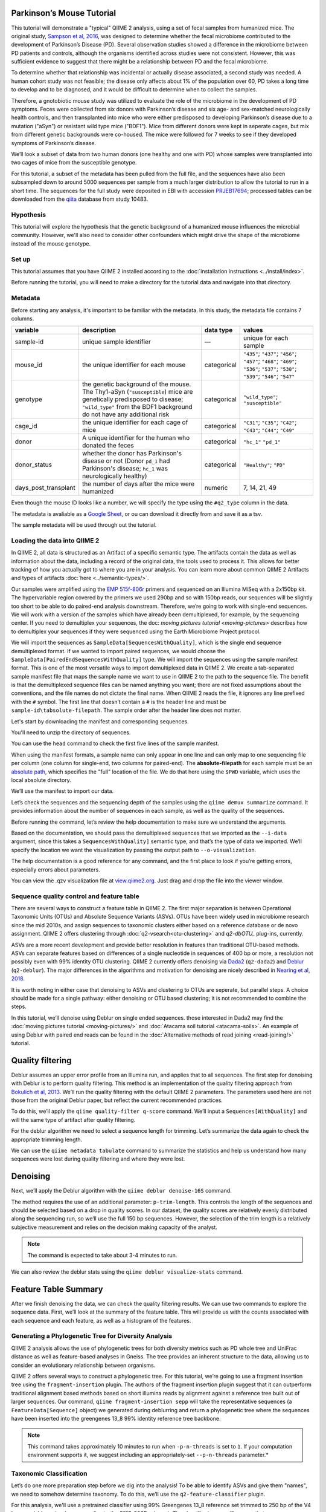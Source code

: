 Parkinson’s Mouse Tutorial
------------------------------------

This tutorial will demonstrate a "typical" QIIME 2 analysis, using a set of fecal samples from humanized mice. The original study, `Sampson et al, 2016`_, was designed to determine whether the fecal microbiome contributed to the development of Parkinson’s Disease (PD). Several observation studies showed a difference in the microbiome between PD patients and controls, although the organisms identified across studies were not consistent. However, this was sufficient evidence to suggest that there might be a relationship between PD and the fecal microbiome.

To determine whether that relationship was incidental or actually disease associated, a second study was needed. A human cohort study was not feasible; the disease only affects about 1% of the population over 60, PD takes a long time to develop and to be diagnosed, and it would be difficult to determine when to collect the samples.

Therefore, a gnotobiotic mouse study was utilized to evaluate the role of the microbiome in the development of PD symptoms. Feces were collected from six donors with Parkinson’s disease and six age- and sex-matched neurologically health controls, and then transplanted into mice who were either predisposed to developing Parkinson’s disease due to a mutation ("aSyn") or resistant wild type mice ("BDF1"). Mice from different donors were kept in seperate cages, but mix from different genetic backgrounds were co-housed. The mice were followed for 7 weeks to see if they developed symptoms of Parkinson’s disease.

We’ll look a subset of data from two human donors (one healthy and one with PD) whose samples were transplanted into two cages of mice from the susceptible genotype.

For this tutorial, a subset of the metadata has been pulled from the full file, and the sequences have also been subsampled down to around 5000 sequences per sample from a much larger distribution to allow the tutorial to run in a short time. The sequences for the full study were deposited in EBI with accession `PRJEB17694`_; processed tables can be downloaded from the `qiita`_  database from study 10483.

Hypothesis
==========

This tutorial will explore the hypothesis that the genetic background of a humanized mouse influences the microbial community. However, we'll also need to consider other confounders which might drive the shape of the microbiome instead of the mouse genotype.


Set up
======

This tutorial assumes that you have QIIME 2 installed according to the :doc:`installation instructions <../install/index>`.

Before running the tutorial, you will need to make a directory for the tutorial data and navigate into that directory.

.. command-block::
   :no-exec:

   mkdir ./mouse_tutorial
   cd ./mouse_tutorial

Metadata
========

Before starting any analysis, it's important to be familiar with the metadata. In this study, the metadata file contains 7 columns.

+-------------------------+--------------------+-----------------+------------------+
| variable                | description        | data type       | values           |
+=========================+====================+=================+==================+
| sample-id               | unique sample      | —               | unique for each  |
|                         | identifier         |                 | sample           |
+-------------------------+--------------------+-----------------+------------------+
| mouse_id                | the unique         | categorical     | ``"435"``;       |
|                         | identifier for     |                 | ``"437"``;       |
|                         | each mouse         |                 | ``"456"``;       |
|                         |                    |                 | ``"457"``;       |
|                         |                    |                 | ``"468"``;       |
|                         |                    |                 | ``"469"``;       |
|                         |                    |                 | ``"536"``;       |
|                         |                    |                 | ``"537"``;       |
|                         |                    |                 | ``"538"``;       |
|                         |                    |                 | ``"539"``;       |
|                         |                    |                 | ``"546"``;       |
|                         |                    |                 | ``"547"``        |
+-------------------------+--------------------+-----------------+------------------+
| genotype                | the genetic        | categorical     | ``"wild_type"``; |
|                         | background of      |                 | ``"susceptible"``|
|                         | the mouse. The     |                 |                  |
|                         | Thy1-aSyn          |                 |                  |
|                         | (``"susceptible``) |                 |                  |
|                         | mice are           |                 |                  |
|                         | genetically        |                 |                  |
|                         | predisposed to     |                 |                  |
|                         | disease;           |                 |                  |
|                         | ``"wild_type"``    |                 |                  |
|                         | from the BDF1      |                 |                  |
|                         | background do      |                 |                  |
|                         | not have any       |                 |                  |
|                         | additional risk    |                 |                  |
+-------------------------+--------------------+-----------------+------------------+
| cage_id                 | the unique         | categorical     | ``"C31"``;       |
|                         | identifier for     |                 | ``"C35"``;       |
|                         | each cage of       |                 | ``"C42"``;       |
|                         | mice               |                 | ``"C43"``;       |
|                         |                    |                 | ``"C44"``;       |
|                         |                    |                 | ``"C49"``        |
+-------------------------+--------------------+-----------------+------------------+
| donor                   | A unique           | categorical     | ``"hc_1"``       |
|                         | identifier for     |                 | ``"pd_1"``       |
|                         | the human who      |                 |                  |
|                         | donated the        |                 |                  |
|                         | feces              |                 |                  |
+-------------------------+--------------------+-----------------+------------------+
| donor_status            | whether the        | categorical     | ``"Healthy"``;   |
|                         | donor has          |                 | ``"PD"``         |
|                         | Parkinson's        |                 |                  |
|                         | disease or not     |                 |                  |
|                         | (Donor             |                 |                  |
|                         | ``pd_1`` had       |                 |                  |
|                         | Parkinson's        |                 |                  |
|                         | disease;           |                 |                  |
|                         | ``hc_1``           |                 |                  |
|                         | was                |                 |                  |
|                         | neurologically     |                 |                  |
|                         | healthy)           |                 |                  |
+-------------------------+--------------------+-----------------+------------------+
| days_post_transplant    | the number of      | numeric         | 7, 14, 21, 49    |
|                         | days after the     |                 |                  |
|                         | mice were          |                 |                  |
|                         | humanized          |                 |                  |
+-------------------------+--------------------+-----------------+------------------+


Even though the mouse ID looks like a number, we will specify the type using the ``#q2_type`` column in the data.

The metadata is avaliable as a `Google Sheet`_, or ou can download it directly from and save it as a tsv.

.. download::
   :url: https://data.qiime2.org/2019.7/tutorials/pd-mice/sample_metadata.tsv
   :saveas: metadata.tsv

The sample metadata will be used through out the tutorial.

Loading the data into QIIME 2
=============================

In QIIME 2, all data is structured as an Artifact of a specific semantic type. The artifacts contain the data as well as information about the data, including a record of the original data, the tools used to process it. This allows for better tracking of how you actually got to where you are in your analysis. You can learn more about common QIIME 2 Artifacts and types of artifacts :doc:`here <../semantic-types/>`.

Our samples were amplified using the `EMP 515f-806r`_ primers and sequenced on an Illumina MiSeq with a 2x150bp kit. The hypervariable
region covered by the primers we used 290bp and so with 150bp reads, our sequences will be slightly too short to be able to do paired-end analysis downstream. Therefore, we’re going to work with single-end sequences. We will work with a version of the samples which have already been demultiplexed, for example, by the sequencing center. If you need to demultiplex your sequences, the doc: `moving pictures tutorial <moving-pictures>` describes how to demultiplex your sequences if they were sequenced using the Earth Microbiome Project protocol.

We will import the sequences as ``SampleData[SequencesWithQuality]``, which is the single end sequence demultiplexed format. If we wanted to import paired sequences, we would choose the ``SampleData[PairedEndSequencesWithQuality]`` type. We will import the sequences using the sample manifest format. This is one of the most versatile ways to import demultiplexed data in QIIME 2. We create a tab-separated sample manifest file that maps the sample name we want to use in QIIME 2 to the path to the sequence file. The benefit is that the demultiplexed sequence files can be named anything you want; there are not fixed assumptions about the conventions, and the file names do not dictate the final name. When QIIME 2 reads the file, it ignores any line prefixed with the ``#`` symbol. The first line that doesn’t contain a ``#`` is the header line and must be ``sample-id\tabsolute-filepath``. The sample order after the header line does not matter.

.. My vote is to merge the manifest with the sample metadata

Let's start by downloading the manifest and corresponding sequences.

.. download::
   :url: https://data.qiime2.org/2019.7/tutorials/pd-mice/manifest
   :saveas: manifest

.. download::
   :url: https://data.qiime2.org/2019.7/tutorials/pd-mice/demultiplexed_seqs.zip
   :saveas: demuliplexed_seqs.zip

You'll need to unzip the directory of sequences.

.. command-block::

   unzip demuliplexed_seqs.zip

You can use the ``head`` command to check the first five lines of the sample manifest.

.. command-block::
   :no-exec:

   head -n 6 manifest

When using the manifest formats, a sample name can only appear in one line and can only map to one sequencing file per column (one column for single-end, two columns for paired-end). The **absolute-filepath** for each sample must be an `absolute path`_, which specifies the "full" location of the file. We do that here using the ``$PWD`` variable, which uses the local absolute directory.

We’ll use the manifest to import our data.

.. command-block::

   qiime tools import \
     --type "SampleData[SequencesWithQuality]" \
     --input-format SingleEndFastqManifestPhred33V2 \
     --input-path ./manifest \
     --output-path ./demux_seqs.qza

Let’s check the sequences and the sequencing depth of the samples using the ``qiime demux summarize`` command. It provides information about the number of sequences in each sample, as well as the quality of the sequences.

Before running the command, let’s review the help documentation to make sure we understand the arguments.

.. command-block::
   :no-exec:

   qiime demux summarize --help

Based on the documentation, we should pass the demultiplexed sequences that we imported as the ``--i-data`` argument, since this takes a ``SequencesWithQuality]`` semantic type, and that’s the type of data we imported. We’ll specify the location we want the visualization by passing the output path to ``--o-visualization``.

The help documentation is a good reference for any command, and the first place to look if you’re getting errors, especially errors about parameters.

.. command-block::

   qiime demux summarize \
     --i-data ./demux_seqs.qza \
     --o-visualization ./demux_seqs.qzv

You can view the .qzv visualization file at `view.qiime2.org`_. Just drag and drop the file into the viewer window.

.. question::

   1. After demultiplexing, which sample has the lowest sequencing depth?
   2. What is the median sequence length?
   3. What is the median quality score at position 125?


Sequence quality control and feature table
==========================================

There are several ways to construct a feature table in QIIME 2. The first major separation is between Operational Taxonomic Units (OTUs) and Absolute Sequence Variants (ASVs). OTUs have been widely used in microbiome research since the mid 2010s, and assign sequences to taxonomic clusters either based on a reference database or de novo assignment. QIIME 2 offers clustering through :doc:`q2-vsearch<otu-clustering>` and `q2-dbOTU_` plug-ins, currently.

ASVs are a more recent development and provide better resolution in features than traditional OTU-based methods. ASVs can separate features based on differences of a single nucleotide in sequences of 400 bp or more, a resolution not possibly even with 99% identity OTU clustering. QIIME 2 currently offers denoising via `Dada2`_ (``q2-dada2``) and `Deblur`_ (``q2-deblur``). The major differences in the algorithms and motivation for denoising are nicely described in `Nearing et al, 2018`_.

It is worth noting in either case that denoising to ASVs and clustering to OTUs are seperate, but parallel steps. A choice should be made for a single pathway: either denoising or OTU based clustering; it is not recommended to combine the steps.

In this tutorial, we’ll denoise using Deblur on single ended sequences. those interested in Dada2 may find the :doc:`moving pictures tutorial  <moving-pictures/>` and :doc:`Atacama soil tutorial <atacama-soils>`. An example of using Deblur with paired end reads can be found in the :doc:`Alternative methods of read joining <read-joining/>` tutorial.

Quality filtering
-----------------

Deblur assumes an upper error profile from an Illumina run, and applies that to all sequences. The first step for denoising with Deblur is to perform quality filtering. This method is an implementation of the quality filtering approach from `Bokulich et al, 2013`_. We’ll run the quality filtering with the default QIIME 2 parameters. The parameters used here are not those from the original Deblur paper, but reflect the current recommended practices.

To do this, we’ll apply the ``qiime quality-filter q-score`` command. We’ll input a ``Sequences[WithQuality]`` and will the same type of artifact after quality filtering.

.. command-block::

   qiime quality-filter q-score \
     --i-demux ./demux_seqs.qza \
     --o-filtered-sequences ./quality_filtered_seqs.qza \
     --o-filter-stats ./quality_filter_stats.qza

For the deblur algorithm we need to select a sequence length for trimming. Let’s summarize the data again to check the appropriate trimming length.

.. command-block::

   qiime demux summarize \
     --i-data ./quality_filtered_seqs.qza \
     --o-visualization ./quality_filtered_seqs.qzv

We can use the ``qiime metadata tabulate`` command to summarize the statistics and help us understand how many sequences were lost during quality filtering and where they were lost.

.. command-block::

   qiime metadata tabulate \
     --m-input-file ./quality_filter_stats.qza \
     --o-visualization ./quality_filter_stats.qzv

.. question::

   In how many samples were there reads exceeding the maximum number of ambiguous bases?

Denoising
---------

Next, we’ll apply the Deblur algorithm with the ``qiime deblur denoise-16S`` command.

The method requires the use of an additional parameter: ``p-trim-length``. This controls the length of the sequences and should be selected based on a drop in quality scores. In our dataset, the quality scores are relatively evenly distributed along the sequencing run, so we’ll use the full 150 bp sequences. However, the selection of the trim length is a relatively subjective measurement and relies on the decision making capacity of the analyst.

.. note:: The command is expected to take about 3-4 minutes to run.

.. command-block::

   qiime deblur denoise-16S \
     --i-demultiplexed-seqs ./quality_filtered_seqs.qza \
     --p-trim-length 150 \
     --p-sample-stats \
     --o-table ./deblur_table.qza \
     --o-representative-sequences ./deblur_rep_set.qza \
     --o-stats ./deblur_stats.qza

We can also review the deblur stats using the ``qiime deblur visualize-stats`` command.

.. command-block::

    qiime deblur visualize-stats \
      --i-deblur-stats ./deblur_stats.qza  \
      --o-visualization ./deblur_stats.qzv

Feature Table Summary
---------------------

After we finish denoising the data, we can check the quality filtering results. We can use two commands to explore the sequence data. First, we’ll look at the summary of the feature table. This will provide us with the counts associated with each sequence and each feature, as well as a histogram of the features.

.. command-block::

   qiime feature-table summarize \
     --i-table ./deblur_table.qza \
     --o-visualization ./deblur_table.qzv

.. question::

   1. How many features remain after denoising?
   2. Which sample has the fewest sequences? How many does it have?
   3. Which sample has the most? How many sequences does that sample have?
   4. If we chose to filter the data to retain only samples with 2500 sequences, how many samples would we lose?
   5. Which features are observed in at least 47 samples?

Generating a Phylogenetic Tree for Diversity Analysis
=====================================================

QIIME 2 analysis allows the use of phylogenetic trees for both diversity metrics such as PD whole tree and UniFrac distance as well as feature-based analyses in Gneiss. The tree provides an inherent structure to the data, allowing us to consider an evolutionary relationship between organisms.

QIIME 2 offers several ways to construct a phylogenetic tree. For this tutorial, we’re going to use a fragment insertion tree using the ``fragment-insertion`` plugin. The authors of the fragment insertion plugin suggest that it can outperform traditional alignment based methods based on short illumina reads by alignment against a reference tree built out of larger sequences. Our command, ``qiime fragment-insertion sepp`` will take the representative sequences (a ``FeatureData[Sequence]`` object) we generated during deblurring and return a phylogenetic tree where the sequences have been inserted into the greengenes 13_8 99% identity reference tree backbone.

.. note:: This command takes approximately 10 minutes to run when ``-p-n-threads`` is set to ``1``. If your computation environment supports it, we suggest including an appropriately-set ``--p-n-threads`` parameter.*

.. command-block::

   qiime fragment-insertion sepp \
     --i-representative-sequences ./deblur_rep_set.qza \
     --o-tree ./tree.qza \
     --o-placements ./tree_placements.qza \
     --p-n-threads 1


Taxonomic Classification
========================

Let’s do one more preparation step before we dig into the analysis! To be able to identify ASVs and give them "names", we need to somehow determine taxonomy. To do this, we’ll use the ``q2-feature-classifier`` plugin.

For this analysis, we'll use a pretrained classifier using 99% Greengenes 13_8 reference set trimmed to 250 bp of the V4 hypervariable region (corresponding to the 515F-806R primers). The classifier is a specific semantic type, ``TaxonomicClassifier``, and it is actually the object that does the classification.

.. download::
   :url: https://data.qiime2.org/2019.4/common/gg-13-8-99-515-806-nb-classifier.qza
   :saveas: gg-13-8-99-515-806-nb-classifier.qza

It’s worth noting that Naive Bayes classifiers perform best when they’re trained for the specific hypervariable region amplified. You can train a classifier specific for your dataset based on the :doc:`training classifiers tutorial <feature-classifier>` or download classifiers for other datasets from the :doc:`QIIME 2 resource page <../data-resources>`. Classifiers can be re-used for consistent versions of the underlying packages, database and region of interest.

.. command-block::

   qiime feature-classifier classify-sklearn \
     --i-reads ./deblur_rep_set.qza \
     --i-classifier ./gg-13-8-99-515-806-nb-classifier.qza \
     --o-classification ./taxonomy.qza

.. do we want to throw clawback in here?

Now, let’s review the taxonomy associated with the sequences using the ``qiime metadata tabulate`` method.

.. command-block::

   qiime metadata tabulate \
     --m-input-file ./taxonomy.qza \
     --o-visualization ./taxonomy.qzv

Let’s also tabulate the representative sequences (``FeatureData[Sequence]``). Tabulating the representative sequences will allow us to see the sequence assigned to the identifier and interactively blast the sequence against the NCBI database.

.. command-block::

   qiime feature-table tabulate-seqs \
     --i-data ./deblur_rep_set.qza \
     --o-visualization ./deblur_rep_set.qzv

.. question::

   Find the feature, ``59196a586276f0be745d0e334fc071c6``. What is the taxonomic classification of this sequence? What’s the confidence for the assignment?

   How many sequences are mapped to g__Akkermansia?

   Use the tabulated representative sequences to look up these features. If you blast them against NCBI, do you get the same taxonomic identifier?


Alpha Rarefaction and Selecting a Rarefaction Depth
===================================================

Although sequencing depth in a microbiome sample does not directly relate to the original biomass in a community, the relative sequencing depth has a large impact on observed communities (`Weiss et al, 2017`_). Therefore, for most diversity metrics, a normalization approach is needed.

Current best practices suggest the use of rarefaction, a normalizational via sub sampling without replacement. Rarefaction occurs in two steps. First, samples which are below the rarefaction depth are filtered out of the feature table. Then, all remaining samples are subsampled without replacement to get to the sequencing depth. It’s both important and sometimes challenging to select a rarefaction depth for diversity analyses. Several strategies exist to figure out the right rarefaction depth, but alpha rarefaction is a data-driven way to approach the problem.

We’ll use ``qiime diversity alpha-rarefaction`` to subsample the ASV table at different depths (between ``--p-min-depth`` and
``--p-max-depth``) and calculate the alpha diversity using one or more metrics (``--p-metrics``). When we checked the feature table,  we found that the sample with the fewest sequences in the deblurred table has 85 sequences and that the sample with the most has 3008. We want to set a maximum depth close to the maximum number of sequences. We also know that if we look at a sequencing depth around 2500 sequences per sample, we’ll be looking at information from about 22 samples. So, let’s set this as our maximum sequencing depth.

At each sampling depth, 10 rarified tables are usually calculated to provide an error estimate, although this can be adjusted using the ``--p-iterations`` parameter. We can check and see if there is a relationship between the alpha diversity and metadata by passing the metadata file into the ``--m-metadata-file`` parameter.

.. command-block::

   qiime diversity alpha-rarefaction \
     --i-table ./deblur_table.qza \
     --m-metadata-file ./metadata.tsv \
     --o-visualization ./alpha_rarefaction_curves.qzv \
     --p-min-depth 10 \
     --p-max-depth 2500

The visualization file will give us two curves. The top curve will give the alpha diversity (observed OTUs or shannon) as a function of the sequencing depth. This is used to determine whether the richness or evenness has saturated based on the sequencing depth. The rarefaction curve should “level out” as you approach a sequencing depth. Failure to do so, especially with a diversity-only metric such as observed OTUs or Faith’s PD diversity, may indicate that the richness in the samples has not been fully saturated.

The second curve shows the number of samples in each group at each sequencing depth. This is useful to determine the sampling depth where samples are lost, and whether this may be biased by metadata group. Remember that rarefaction is a two step process and samples which do not meet the rarefaction depth are filtered out of the table. So, we can use the curves to look at the number of samples by different metadata categories.

If you’re still unsure of the rarefaction depth, you can also use the sample summary to look at which samples are lost by supplying sample metadata to the feature table summary.

*Hint*: We generated this after we built the feature table.

.. question::

   Start by opening the rarefaction curves.

   1. Are all metadata columns represented in the visualization? If not, which columns were excluded and why?
   2. Which metric shows saturation and stabilization of the diversity?
   3.  Which mouse genetic background has higher diversity, based on the curve? Which has shallower sequencing depth?

   Now, let's check the feature table summary.

   1. What percentage of samples are lost if we set the rarefaction depth to 1250 sequences per sample?
   2. Which mice did the missing samples come from?

After we've looked through the data, we need to select a rarefaction depth.

.. checkpoint::

   **Based on the current rarefaction curve and sample summary, what sequencing depth would you pick? Why?**

   In general, rarefaction depth is a place where an analyst needs to use their discretion. Selecting a rarefaction depth is an exercise in minimizing sequence loss while maximizing the sequences retained for diversity analysis. For high biomass samples (fecal, oral, etc), a general best estimate is a rarefaction depth of no less than 1000 sequences per sample. In low biomass samples where sequencing is shallower, a lower rarefaction depth may be selected although it’s important to keep in mind that the diversity measurements on these samples will be quite noisy and the overall quality will be low.


Diversity Analysis
==================

The first step in hypothesis testing in microbial ecology should be looking at within- (alpha) and between sample (beta) diversity. We can calculate diversity metrics, apply appropriate statistical tests, and visualize the data using the ``q2-diversity`` plug in.

We’ll start by using the ``qiime diversity core-metrics-phylogenetic`` method which ratifies the input feature table, calculates several commonly used alpha and beta diversity metrics, and produces PCoA visualizations in Emperor for the beta diversity metrics. By default, the metrics computed are:

-  **Alpha Diversity**

   -  Shannon’s diversity index
   -  Observed OTUs
   -  Faith’s phylogenetic Diversity
   -  Pielou’s Evenness

-  **Beta Diversity**

   -  Jaccard distance
   -  Bray Curtis distance
   -  Unweighted UniFrac distance
   -  Weighted UniFrac distance

There is a very good discussion of diversity metrics and their meanings in a `qiime forum by Stephanie Orchanian`_.

This method wraps several other methods, and it’s worthwhile to note that the steps in ``qiime diversity core-metrics-phylogenetic`` can be executed independently.

One important consideration for diversity calculations is the rarefaction depth. Above, we used the alpha rarefaction visualization and the sample summary visualization to pick a rarefaction depth. So, for these analyses, we’ll use a depth of 1000 sequences per sample.

.. note:: This step takes about 7 minutes

.. command-block::

   qiime diversity core-metrics-phylogenetic \
     --i-table ./deblur_table.qza \
     --i-phylogeny ./tree.qza \
     --m-metadata-file ./metadata.tsv \
     --p-sampling-depth 1000 \
     --output-dir ./core-metrics-results

Alpha Diversity
---------------

Alpha diversity asks whether the distribution of features within a sample differ between different conditions. The comparison makes no assumptions about the features that are shared between samples; two samples can have the same alpha diversity and not share any features. The rarified alpha diversity produced by ``q2-diversity`` is a univariate, continuous value and can be tested using common non-parametric statistical tests.

Let’s test the relationship between the phylogenetic alpha diversity and evenness and our covariates of interest.

.. command-block::

   qiime diversity alpha-group-significance \
     --i-alpha-diversity ./core-metrics-results/faith_pd_vector.qza \
     --m-metadata-file ./metadata.tsv \
     --o-visualization ./core-metrics-results/faiths_pd_statistics.qzv

.. command-block::

    qiime diversity alpha-group-significance \
     --i-alpha-diversity ./core-metrics-results/evenness_vector.qza \
     --m-metadata-file ./metadata.tsv \
     --o-visualization ./core-metrics-results/evenness_statistics.qzv

.. question::

   For this exercise, we'll look at the group significance results for Faith's phylogenetic diversity and evenness.

   Based on the group significance test, is there a difference in phylogenetic diversity by genotype? Is there a difference based on the donor?

If we had a continuous covariate that we thought was associated with the alpha diversity, we could test that using ``qiime diversity alpha-correlation``. However, the only continuous variable in this dataset is the days since transplant.

Beta Diversity
--------------

Next, we’ll compare the structure of the microbiome communities using beta diversity. Start by making a visualize inspection of the principle coordinates plots (PCoA) plots that were generated by emperor and ``core-metrics-results/weighted_unifrac_emperor.qzv`` into `view.qiime2.org`_

.. question::

   Open the unweighted UniFrac emperor plot (``core-metrics-results/unweighted_unifrac_emperor.qzv``) first. Can you find separation in the data? If so, can you find a metadata factor that reflects the seperation? What if you used weighted UniFrac distance (``core-metrics-results/weighted_unifrac_emperor.qzv``)?

   One of the major concerns in mouse studies is that sometimes differences in communities are due to natural variation in cages. Do you see clustering by cage?

Now, let’s analyze the statistical trends using `PERMANOVA`_. Permanova tests the hypothesis that samples within a group are more similar to each other than they are to samples in another group. To put it another way, it tests whether the within-group distances from each group are different from the between group distance. We expect samples that are similar to have smaller distances from each other, so if our hypothesis that one group is different from another is true, we’d expect the within-group distances to be smaller than the between group distance.

Let’s use the command to test whether the donor identity (which we identified as a major separator in PCoA space) is associated with significant differences in weighted and unweighted UniFrac distance.

.. command-block::

   qiime diversity beta-group-significance \
     --i-distance-matrix core-metrics-results/unweighted_unifrac_distance_matrix.qza \
     --m-metadata-file metadata.tsv \
     --m-metadata-column donor \
     --o-visualization core-metrics-results/unweighted-unifrac-donor-significance.qzv

   qiime diversity beta-group-significance \
     --i-distance-matrix core-metrics-results/weighted_unifrac_distance_matrix.qza \
     --m-metadata-file metadata.tsv \
     --m-metadata-column donor \
     --o-visualization core-metrics-results/weighted-unifrac-donor-significance.qzv

Let’s also check whether there’s a relationship between cage where a mouse lives and the beta diversity, since this is often an important technical effect to consider. Since we have several cages, we’ll use the ``--p-pairwise`` parameter that will let us check whether there are individual differences between the cages driving the difference. This may be useful, since if we check the metadata, we may find that cage is nested by donor.

.. command-block::

   qiime diversity beta-group-significance \
     --i-distance-matrix core-metrics-results/unweighted_unifrac_distance_matrix.qza \
     --m-metadata-file metadata.tsv \
     --m-metadata-column cage_id \
     --o-visualization core-metrics-results/unweighted-unifrac-cage-significance.qzv \
     --p-pairwise

   qiime diversity beta-group-significance \
     --i-distance-matrix core-metrics-results/weighted_unifrac_distance_matrix.qza \
     --m-metadata-file metadata.tsv \
     --m-metadata-column cage_id \
     --o-visualization core-metrics-results/weighted-unifrac-cage-significance.qzv \
     --p-pairwise

We can use the adonis function to look at a multivariate model. Let’s look at the intersection between donor and genotype.

.. command-block::

   qiime diversity adonis \
     --i-distance-matrix core-metrics-results/unweighted_unifrac_distance_matrix.qza \
     --m-metadata-file metadata.tsv \
     --o-visualization core-metrics-results/unweighted_adonis.qzv \
     --p-formula genotype+donor

.. do we also want permadisp here?

.. question::
   Is there a significant effect of donor?

   From the metadata, we know that cage C31, C32, and C42 all belong to the same donor, and that cages C43, C44, and C49 belong to the other. Is there a significant difference in the microbial communities between samples collected in cage C31 and C32? How about between C31 and C43? Do the results look the way you expect, based on the boxplots for donor?

   If you adjust for donor in the adonis model, do you retain an effect of genotype? What percentage of the variation does genotype explain?

Taxonomy Barchart
=================

Since we see a difference in diversity, we may want to look at the taxonomy associated with the features. Now, let’s build a taxonomic barchart of the samples we analyzed in the diversity dataset.

To do this, we first need to filter out any samples with fewer sequences than our rarefaction threshold. We can filter samples using the ``q2-feature-table`` plugin with the ``filter-samples`` method. This is a dynamic function that lets us filter our table based on a variety of criteria such as the number of counts (frequency, ``--p-min-frequency`` and ``--p-max-frequency``), number of features (``--p-min-features`` and ``--p-max-features``), on sample metadata (``--p-where``).

For this example, we need to filter out samples with fewer sequences than our rarefaction depth.

.. command-block::

   qiime feature-table filter-samples \
     --i-table ./deblur_table.qza \
     --p-min-frequency 1000 \
     --o-filtered-table ./table_1k.qza

Now, let’s use the filtered table to build an interactive barplot of the taxonomy in the sample.

.. command-block::

   qiime taxa barplot \
     --i-table ./table_1k.qza \
     --i-taxonomy ./taxonomy.qza \
     --m-metadata-file ./metadata.tsv \
     --o-visualization ./taxa_barplot.qzv

.. question::

   Visualize the data at level 2 (phylum level) and sort the samples by donor, then by genotype. Can you observe a consistent difference in phylum between the donors? Does this surprising you? Why or why not?


Differential Abundance with ANCOM
=================================

Microbiome data is inherently sparse (has a lot of zeros) and compositional (everything adds up to 1). Because of this, traditional statistical methods that you may be familiar with such as anova or t-test are not appropriate for the data and lead to a high false positive rate. ANCOM is a compositionally aware alternative that allows to test for differentially abundant features. If you’re unfamiliar with the technique, it’s worthwhile to review the `ANCOM paper`_ to better understand the method.

Before we being, we're going to filter out low abundance/low prevelance ASVs. Filtering can provide better resolution and limit FDR penalty on features that are too far below the noise threshhold to be applicable to a statistical test. A feature that shows up with 10 counts may be a real feature that is present only in htat sample, may be a feature that's present in several samples but only got amplified and sequenced in one sample because PCR is a somewhat stocahastic process, or it may be noise. It's not possible to tell, so feature-based analysis may be better after filtering low abundance features. However, filtering also shifts the composition of a sample further disrupting the relationship. Here, the filtering is performed as trade off between the model, computation, and statistical 

.. command-block::

   qiime feature-table filter-features \
     --i-table ./table_1k.qza \
     --p-min-frequency 50 \
     --p-min-samples 4 \
     --o-filtered-table ./table_1k_abund.qza

ANCOM operates on a ``FeatureTable[Composition]`` Artifact, which is based on the relative abundance of features on a per-sample basis. However, the ``FeatureTable[Composition]`` object cannot tolerate zeros (because compositional methods typically use a log-transform or a ratio and you can’t take the log or divide by zeros). To remove the zeros from our table, we add a pseudocount to the ``FeatureTable[Frequency]`` object.

.. command-block::

   qiime composition add-pseudocount \
     --i-table ./table_1k_abund.qza \
     --o-composition-table ./table1k_abund_comp.qza

Let’s use ANCOM to check whether there is a difference in the mice based on their donor and then by their genetic background. The test will calculate the number of ratios between pairs of ASVs are significantly different with fdr-corrected p < 0.05.

.. command-block::

   qiime composition ancom \
     --i-table ./table1k_abund_comp.qza \
     --m-metadata-file ./metadata.tsv \
     --m-metadata-column donor \
     --o-visualization ./ancom_donor.qzv

   qiime composition ancom \
     --i-table ./table1k_abund_comp.qza \
     --m-metadata-file ./metadata.tsv \
     --m-metadata-column genotype \
     --o-visualization ./ancom_genotype.qzv

When you open the ancom visualizations, you’ll see a volcano plot on top which relates the ANCOM W statistical to the CLR (center log transform) for the groups. The W statistic is the number of tests whether the ratio between a given pair of ASVs is significant at the test threshold (typically fdr-adjusted p < 0.05). Because differential abundance in ANCOM is based on the ratio between tests, it does not produce a traditional p-value.

.. question::

   Open the ANCOM visualizations for the donor and genotype and the taxonomy visualization artifact.

   1. Are there more differentially abundant features between the donors or the mouse genotype? Did you expect this result based on the beta diversity?
   2. Are there any features that are differentially abundant in both the donors and by genotype?
   3. How many differentially abundant features are there between the two genotypes? Using the percentile abundances as a guide, can you tell if they are more abundant in wild type or susceptible mice?
   4. Use taxonomy metadata visualization and search sequence identifiers for the significantly different features by genotype. What genera do they belong to?


Longitudinal Analysis
=====================

This study includes a longitudinal component; samples from each mouse were collected 7, 14, 21, and 49 days post fecal transplant. We can use the ``q2-longitudinal`` plug-in to explore the hypothesis that a mouse’s genetic background affected the change in the microbial community of each mouse. For this longitudinal analysis, we’re going to focus on beta diversity. Alpha diversity changes wildly in infants, but it’s often stable in adults over short time periods. We’re dealing with an adult fecal community over a relatively short time period, and there is no difference in alpha diversity with time. The :doc:`longitudinal analysis tutorial <longitudinal>` is an excellent resource for exploring changes samples.

PCoA-based analyses
-------------------

We can start by exploring temporal change in the PCoA using the animations tab.

.. question::

   Open the unweighted UniFrac emperor plot and color the samples by mouse id. Click on the “animations” tab and animate using the ``day_post_transplant`` as your gradient and ``mouse_id`` as your trajectory. Do you observe any clear temporal trends based on the PCoA?

   What happens if you color by ``day_post_transplant``? Do you see a difference based on the day? *Hint: Trying changing the colormap to a sequential colormap like viridis.*


Sometimes, it can also be useful to view the PCoA using a custom axis. Let’s use ``q2-emperor`` to make a PCoA where we can look at the time after transplant as a custom axis using the ``--p-custom-axes`` parameter.

.. command-block::

   qiime emperor plot \
     --i-pcoa ./core-metrics-results/unweighted_unifrac_pcoa_results.qza \
     --m-metadata-file ./metadata.tsv \
     --p-custom-axes days_post_transplant \
     --o-visualization ./core-metrics-results/unweighted_unifrac_emperor_time_axis.qzv

.. included to recapitulate the step from moving pictures. Im not sure it adds much, and it covered there?

We might also want to look a the variation along the PC if we start from the same point. We can use volatility analysis from the ``q2-longitudinal`` plugin to look at how samples from an individual move along each PC.

The ``--m-metadata-file`` column can take several types, including a metadata file (like our ``metadata.tsv``) as well as a ``SampleData[AlphaDiversity]``, ``SampleData[Distance]`` (which we’ll use later), or a ``PCoA`` artifact.

.. command-block::

   qiime longitudinal volatility \
     --m-metadata-file ./metadata.tsv \
     --m-metadata-file ./core-metrics-results/unweighted_unifrac_pcoa_results.qza \
     --p-state-column days_post_transplant \
     --p-individual-id-column mouse_id \
     --o-visualization ./pc_vol.qzv

.. question::

    Try exploring the PCoA with the custom axis plot to see if you can find new insight.
    Now, open the volatility plot. What's different in this visualization what what you see in the PCoA with custom axes?

    Using the **[Axis]** tab in the emperor PCoA, show the third axis to PC3. Switch the Volatility plot so you're also viewing variation along Axis 3 (the third PC). Color the two plots by the same metric. Does the change you see when you animate the PCoA match what you can learn from the volatility plot?

Distance-based analysis
-----------------------

Now, let’s try looking directly at the distance. Here, we’ll test the hypothesis that genotype affects the magnitude of the change in the distance from the first sample (7 days post transplant). We assume that given the rate of turn over in a microbial community, we might expect to see a change in the community over time. However, here we’ll ask if the genotype changes things.

We’ll start this analysis by looking at how much the microbial community of each mouse changes from the the first sample (7 days post transplant).

.. command-block::

   qiime longitudinal first-distances \
     --i-distance-matrix ./core-metrics-results/unweighted_unifrac_distance_matrix.qza \
     --m-metadata-file ./metadata.tsv \
     --o-first-distances ./from_first_unifrac.qza \
     --p-state-column days_post_transplant \
     --p-individual-id-column mouse_id

We can again use volatility analysis to visualize the change in beta diversity based on distance.

.. command-block::

   qiime longitudinal volatility \
     --m-metadata-file ./metadata.tsv \
     --m-metadata-file ./from_first_unifrac.qza \
     --p-state-column days_post_transplant \
     --p-individual-id-column mouse_id \
     --p-default-metric Distance \
     --o-visualization ./from_first_unifrac_vol.qzv

A linear mixed effects (LME) model lets us test whether there’s a relationship between a dependent variable and one or more independent variables in an experiment using repeated measures. Since we’re interested in genotype, we should use this as an independent predictor.

For our experiment, we’re currently interested in the change in distance from the initial timepoint, so we’ll use this as our outcome variable (given by ``--p-metric``).

``q2-longitudinal`` also requires a state column (``--p-state-column``) which designates the time component in the metadata, and an individual identifier (``--p-individual-id-column``). Which columns should we use in our data?

We can build a model either using the ``--p-formula`` parameter or the ``--p-group-columns`` parameter. For this analysis, we’re interested in whether genotype affects the longitudinal change in the microbial community. However, we also know from our cross sectional analysis that donor plays a large role in shaping the fecal community. So, we should also probably include that in this analysis. We may also want to consider cage effect in our experiment, since this is a common confounder in rodent studies. However, the original experimental design here was clever: although cages were grouped by donor (mice are coprophagic), they were of mixed genotype. This partial randomization helps limit some of the cage effects we might otherwise see.

Based on the experimental design, what group columns should we choose?

.. command-block::

   qiime longitudinal linear-mixed-effects \
     --m-metadata-file ./metadata.tsv \
     --m-metadata-file ./from_first_unifrac.qza \
     --p-metric Distance \
     --p-state-column days_post_transplant \
     --p-individual-id-column mouse_id \
     --p-group-columns genotype,donor \
     --o-visualization ./from_first_unifrac_lme.qzv

Now, let’s look at the results of the models.

.. question::

   Open the distance volatility plot (``./from_first_unifrac_vol.qzv``) using the qiime 2 viewer. Based on the volatility plot, does one donor change more over time than the other? What about by genotype? Cage?

   Now, let’s open the linear mixed effects model (``./from_first_unifrac_lme.qzv``). Is there a significant association between the genotype and temporal change? Which genotype is more stable (has lower variation)? Is there a temporal change associated with the donor? Did you expect or not expect this based on the volatility plot results? Can you find an interaction between the donor and genotype?

Synthesis
=========

Based on the results of the analysis, we can say that there is a difference in the microbial communities of these mice based on their donor and genetic background. (This recapitulates the results of the original analysis.)

We found that the donor is the primary driver of alpha diversity.

But, we saw differences by donor and genotype based on beta diversity. Using the PCoA, we can see clear separation between the mice from the two donors (this recapitulates the results of the original paper). After adjusting for the donor, we saw a significant difference between the genotypes.

Although there wasn’t a clear pattern in the barchart at the phylum level between donors or genotypes, we were still able to find ASVs which differentiated the genotypes at using ANCOM. There was no overlap between these ASVs in the donor and genetic background, supporting the hypothesis that the difference due to genotype is seperate from the difference due to donor.

The volatility plots and temporal analysis showed the microbiome in different genetic backgrounds changed differently over time.

This suggests that there is an effect on the microbiome of mice receiving fecal transplants due to genotype.

.. Next steps?
.. ===========

.. Refereences

.. _Sampson et al, 2016:  https://www.ncbi.nlm.nih.gov/pubmed/27912057
.. _PRJEB17694: https://www.ebi.ac.uk/ena/data/view/PRJEB17694
.. _qiita: www.qiita.ucsd.edu
.. _EMP 515f-806r: http://www.earthmicrobiome.org/protocols-and-standards/16s/
.. _absolute path: https://en.wikipedia.org/wiki/Path_(computing)#Absolute_and_relative_paths
.. _q2-dbOTU: https://library.qiime2.org/plugins/q2-dbotu/4/
.. _Dada2: https://www.ncbi.nlm.nih.gov/pubmed/27214047
.. _Deblur: https://www.ncbi.nlm.nih.gov/pubmed/28289731
.. _Nearing et al, 2018: https://www.ncbi.nlm.nih.gov/pubmed/30123705
.. _Bokulich et al, 2013: https://www.ncbi.nlm.nih.gov/pubmed/23202435
.. _Weiss et al, 2017: https://www.ncbi.nlm.nih.gov/pubmed/28253908
.. _qiime forum by Stephanie Orchanian: https://forum.qiime2.org/t/alpha-and-beta-diversity-explanations-and-commands/2282/
.. _view.qiime2.org: http://www.view.qiime2.org/
.. _PERMANOVA: https://onlinelibrary.wiley.com/doi/abs/10.1111/j.1442-9993.2001.01070.pp.x
.. _ancom paper: https://www.ncbi.nlm.nih.gov/pubmed/26028277
.. _Google Sheet: https://data.qiime2.org/2019.7/tutorials/pd-mice/sample_metadata
